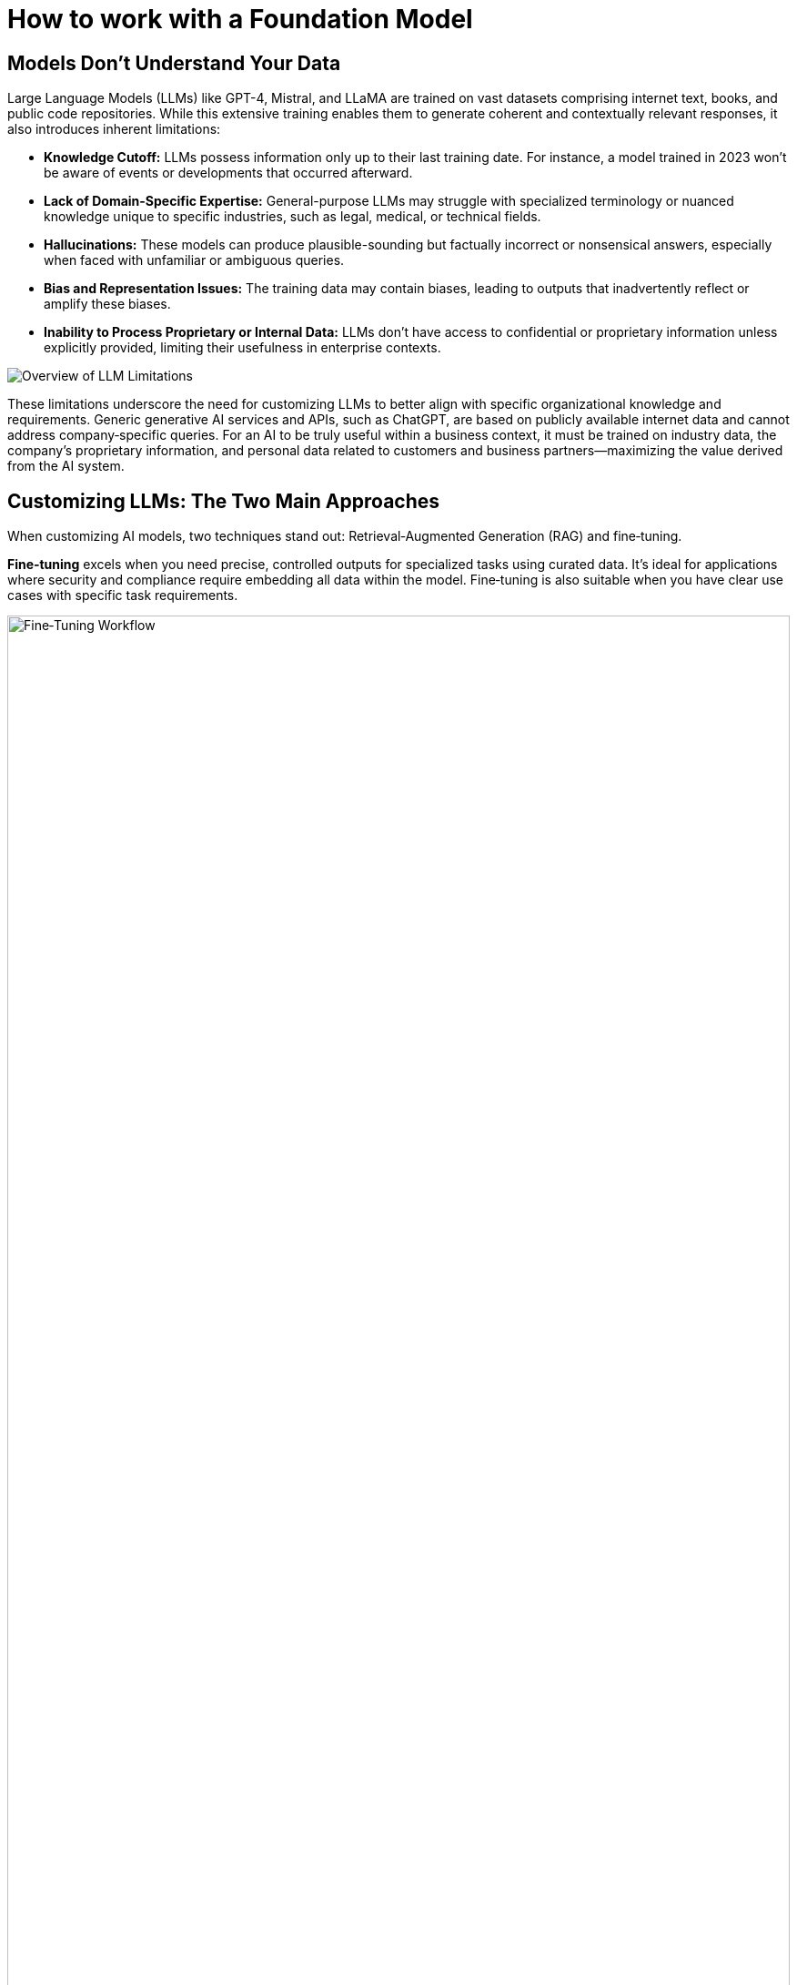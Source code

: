 // modules/ROOT/pages/foundation-model.adoc
= How to work with a Foundation Model
:page-nav-title: Foundation Models
:page-description: LLM limitations and customization approaches

== Models Don’t Understand Your Data

Large Language Models (LLMs) like GPT-4, Mistral, and LLaMA are trained on vast datasets comprising internet text, books, and public code repositories. While this extensive training enables them to generate coherent and contextually relevant responses, it also introduces inherent limitations:

* **Knowledge Cutoff:** LLMs possess information only up to their last training date. For instance, a model trained in 2023 won’t be aware of events or developments that occurred afterward.
* **Lack of Domain-Specific Expertise:** General-purpose LLMs may struggle with specialized terminology or nuanced knowledge unique to specific industries, such as legal, medical, or technical fields.
* **Hallucinations:** These models can produce plausible-sounding but factually incorrect or nonsensical answers, especially when faced with unfamiliar or ambiguous queries.
* **Bias and Representation Issues:** The training data may contain biases, leading to outputs that inadvertently reflect or amplify these biases.
* **Inability to Process Proprietary or Internal Data:** LLMs don’t have access to confidential or proprietary information unless explicitly provided, limiting their usefulness in enterprise contexts.

image::llm-limits.png[Overview of LLM Limitations]

These limitations underscore the need for customizing LLMs to better align with specific organizational knowledge and requirements. Generic generative AI services and APIs, such as ChatGPT, are based on publicly available internet data and cannot address company‑specific queries. For an AI to be truly useful within a business context, it must be trained on industry data, the company’s proprietary information, and personal data related to customers and business partners—maximizing the value derived from the AI system.

== Customizing LLMs: The Two Main Approaches

When customizing AI models, two techniques stand out: Retrieval‑Augmented Generation (RAG) and fine‑tuning.

**Fine‑tuning** excels when you need precise, controlled outputs for specialized tasks using curated data. It’s ideal for applications where security and compliance require embedding all data within the model. Fine‑tuning is also suitable when you have clear use cases with specific task requirements.

image::fine-tuning.png[Fine‑Tuning Workflow,100%,100%]

In contrast, **Retrieval‑Augmented Generation** (RAG) is best when you need real‑time access to dynamic knowledge bases, especially in environments with constantly updating information. RAG allows for scalability and handles out‑of‑domain queries effectively without retraining, making it a quick solution for improving model output. However, by providing contextual information to the model for each prompt, your costs and resource usage may be higher than “baking‑in” information via fine‑tuning.

image::rag.png[RAG Workflow,100%,100%]